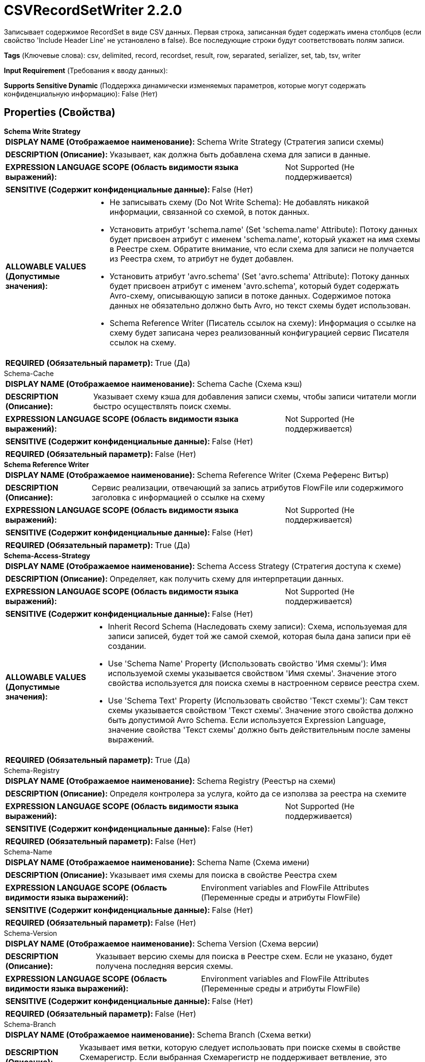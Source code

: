 = CSVRecordSetWriter 2.2.0

Записывает содержимое RecordSet в виде CSV данных. Первая строка, записанная будет содержать имена столбцов (если свойство 'Include Header Line' не установлено в false). Все последующие строки будут соответствовать полям записи.

[horizontal]
*Tags* (Ключевые слова):
csv, delimited, record, recordset, result, row, separated, serializer, set, tab, tsv, writer
[horizontal]
*Input Requirement* (Требования к вводу данных):

[horizontal]
*Supports Sensitive Dynamic* (Поддержка динамически изменяемых параметров, которые могут содержать конфиденциальную информацию):
 False (Нет) 



== Properties (Свойства)


.*Schema Write Strategy*
************************************************
[horizontal]
*DISPLAY NAME (Отображаемое наименование):*:: Schema Write Strategy (Стратегия записи схемы)

[horizontal]
*DESCRIPTION (Описание):*:: Указывает, как должна быть добавлена схема для записи в данные.


[horizontal]
*EXPRESSION LANGUAGE SCOPE (Область видимости языка выражений):*:: Not Supported (Не поддерживается)
[horizontal]
*SENSITIVE (Содержит конфиденциальные данные):*::  False (Нет) 

[horizontal]
*ALLOWABLE VALUES (Допустимые значения):*::

* Не записывать схему (Do Not Write Schema): Не добавлять никакой информации, связанной со схемой, в поток данных. 

* Установить атрибут 'schema.name' (Set 'schema.name' Attribute): Потоку данных будет присвоен атрибут с именем 'schema.name', который укажет на имя схемы в Реестре схем. Обратите внимание, что если схема для записи не получается из Реестра схем, то атрибут не будет добавлен. 

* Установить атрибут 'avro.schema' (Set 'avro.schema' Attribute): Потоку данных будет присвоен атрибут с именем 'avro.schema', который будет содержать Avro-схему, описывающую записи в потоке данных. Содержимое потока данных не обязательно должно быть Avro, но текст схемы будет использован. 

* Schema Reference Writer (Писатель ссылок на схему): Информация о ссылке на схему будет записана через реализованный конфигурацией сервис Писателя ссылок на схему. 


[horizontal]
*REQUIRED (Обязательный параметр):*::  True (Да) 
************************************************
.Schema-Cache
************************************************
[horizontal]
*DISPLAY NAME (Отображаемое наименование):*:: Schema Cache (Схема кэш)

[horizontal]
*DESCRIPTION (Описание):*:: Указывает схему кэша для добавления записи схемы, чтобы записи читатели могли быстро осуществлять поиск схемы.


[horizontal]
*EXPRESSION LANGUAGE SCOPE (Область видимости языка выражений):*:: Not Supported (Не поддерживается)
[horizontal]
*SENSITIVE (Содержит конфиденциальные данные):*::  False (Нет) 

[horizontal]
*REQUIRED (Обязательный параметр):*::  False (Нет) 
************************************************
.*Schema Reference Writer*
************************************************
[horizontal]
*DISPLAY NAME (Отображаемое наименование):*:: Schema Reference Writer (Схема Референс Витър)

[horizontal]
*DESCRIPTION (Описание):*:: Сервис реализации, отвечающий за запись атрибутов FlowFile или содержимого заголовка с информацией о ссылке на схему


[horizontal]
*EXPRESSION LANGUAGE SCOPE (Область видимости языка выражений):*:: Not Supported (Не поддерживается)
[horizontal]
*SENSITIVE (Содержит конфиденциальные данные):*::  False (Нет) 

[horizontal]
*REQUIRED (Обязательный параметр):*::  True (Да) 
************************************************
.*Schema-Access-Strategy*
************************************************
[horizontal]
*DISPLAY NAME (Отображаемое наименование):*:: Schema Access Strategy (Стратегия доступа к схеме)

[horizontal]
*DESCRIPTION (Описание):*:: Определяет, как получить схему для интерпретации данных.


[horizontal]
*EXPRESSION LANGUAGE SCOPE (Область видимости языка выражений):*:: Not Supported (Не поддерживается)
[horizontal]
*SENSITIVE (Содержит конфиденциальные данные):*::  False (Нет) 

[horizontal]
*ALLOWABLE VALUES (Допустимые значения):*::

* Inherit Record Schema (Наследовать схему записи): Схема, используемая для записи записей, будет той же самой схемой, которая была дана записи при её создании. 

* Use 'Schema Name' Property (Использовать свойство 'Имя схемы'): Имя используемой схемы указывается свойством 'Имя схемы'. Значение этого свойства используется для поиска схемы в настроенном сервисе реестра схем. 

* Use 'Schema Text' Property (Использовать свойство 'Текст схемы'): Сам текст схемы указывается свойством 'Текст схемы'. Значение этого свойства должно быть допустимой Avro Schema. Если используется Expression Language, значение свойства 'Текст схемы' должно быть действительным после замены выражений. 


[horizontal]
*REQUIRED (Обязательный параметр):*::  True (Да) 
************************************************
.Schema-Registry
************************************************
[horizontal]
*DISPLAY NAME (Отображаемое наименование):*:: Schema Registry (Реестър на схеми)

[horizontal]
*DESCRIPTION (Описание):*:: Определя контролера за услуга, който да се използва за реестра на схемите


[horizontal]
*EXPRESSION LANGUAGE SCOPE (Область видимости языка выражений):*:: Not Supported (Не поддерживается)
[horizontal]
*SENSITIVE (Содержит конфиденциальные данные):*::  False (Нет) 

[horizontal]
*REQUIRED (Обязательный параметр):*::  False (Нет) 
************************************************
.Schema-Name
************************************************
[horizontal]
*DISPLAY NAME (Отображаемое наименование):*:: Schema Name (Схема имени)

[horizontal]
*DESCRIPTION (Описание):*:: Указывает имя схемы для поиска в свойстве Реестра схем


[horizontal]
*EXPRESSION LANGUAGE SCOPE (Область видимости языка выражений):*:: Environment variables and FlowFile Attributes (Переменные среды и атрибуты FlowFile)
[horizontal]
*SENSITIVE (Содержит конфиденциальные данные):*::  False (Нет) 

[horizontal]
*REQUIRED (Обязательный параметр):*::  False (Нет) 
************************************************
.Schema-Version
************************************************
[horizontal]
*DISPLAY NAME (Отображаемое наименование):*:: Schema Version (Схема версии)

[horizontal]
*DESCRIPTION (Описание):*:: Указывает версию схемы для поиска в Реестре схем. Если не указано, будет получена последняя версия схемы.


[horizontal]
*EXPRESSION LANGUAGE SCOPE (Область видимости языка выражений):*:: Environment variables and FlowFile Attributes (Переменные среды и атрибуты FlowFile)
[horizontal]
*SENSITIVE (Содержит конфиденциальные данные):*::  False (Нет) 

[horizontal]
*REQUIRED (Обязательный параметр):*::  False (Нет) 
************************************************
.Schema-Branch
************************************************
[horizontal]
*DISPLAY NAME (Отображаемое наименование):*:: Schema Branch (Схема ветки)

[horizontal]
*DESCRIPTION (Описание):*:: Указывает имя ветки, которую следует использовать при поиске схемы в свойстве Схемарегистр. Если выбранная Схемарегистр не поддерживает ветвление, это значение будет проигнорировано.


[horizontal]
*EXPRESSION LANGUAGE SCOPE (Область видимости языка выражений):*:: Environment variables and FlowFile Attributes (Переменные среды и атрибуты FlowFile)
[horizontal]
*SENSITIVE (Содержит конфиденциальные данные):*::  False (Нет) 

[horizontal]
*REQUIRED (Обязательный параметр):*::  False (Нет) 
************************************************
.Schema-Text
************************************************
[horizontal]
*DISPLAY NAME (Отображаемое наименование):*:: Schema Text (Схема текста)

[horizontal]
*DESCRIPTION (Описание):*:: Текст Avro-формамата схемы


[horizontal]
*EXPRESSION LANGUAGE SCOPE (Область видимости языка выражений):*:: Environment variables and FlowFile Attributes (Переменные среды и атрибуты FlowFile)
[horizontal]
*SENSITIVE (Содержит конфиденциальные данные):*::  False (Нет) 

[horizontal]
*REQUIRED (Обязательный параметр):*::  False (Нет) 
************************************************
.*Schema-Reference-Reader*
************************************************
[horizontal]
*DISPLAY NAME (Отображаемое наименование):*:: Schema Reference Reader (Ссылочный читатель схемы)

[horizontal]
*DESCRIPTION (Описание):*:: Сервис реализации, отвечающий за чтение атрибутов или содержимого FlowFile для определения идентификатора ссылки на схему


[horizontal]
*EXPRESSION LANGUAGE SCOPE (Область видимости языка выражений):*:: Not Supported (Не поддерживается)
[horizontal]
*SENSITIVE (Содержит конфиденциальные данные):*::  False (Нет) 

[horizontal]
*REQUIRED (Обязательный параметр):*::  True (Да) 
************************************************
.Date Format
************************************************
[horizontal]
*DISPLAY NAME (Отображаемое наименование):*:: Date Format (Формат даты)

[horizontal]
*DESCRIPTION (Описание):*:: Указывает формат, который следует использовать при чтении или записи полей Date. Если не указан, поля Date будут считаться количеством миллисекунд от начала эпохи (полночь, 1 января 1970 г., GMT). Если указано, значение должно соответствовать формату Java java.time.format.DateTimeFormatter (например, MM/dd/yyyy для двузначного месяца, затем двузначного дня и четырехзначного года, все разделенные символами '/' как в 01/01/2017).


[horizontal]
*EXPRESSION LANGUAGE SCOPE (Область видимости языка выражений):*:: Not Supported (Не поддерживается)
[horizontal]
*SENSITIVE (Содержит конфиденциальные данные):*::  False (Нет) 

[horizontal]
*REQUIRED (Обязательный параметр):*::  False (Нет) 
************************************************
.Time Format
************************************************
[horizontal]
*DISPLAY NAME (Отображаемое наименование):*:: Time Format (Формат времени)

[horizontal]
*DESCRIPTION (Описание):*:: Указывает формат, который следует использовать при чтении/записи полей Time. Если не указано, поля Time будут считаться количеством миллисекунд с эпохи (Полночь, 1 января 1970 г., GMT). Если указано, значение должно соответствовать формату Java java.time.format.DateTimeFormatter (например, HH:mm:ss для двузначного часа в 24-часовом формате, за которым следуют двузначная минута и двузначная секунда, все разделённые символами ':' как в 18:04:15).


[horizontal]
*EXPRESSION LANGUAGE SCOPE (Область видимости языка выражений):*:: Not Supported (Не поддерживается)
[horizontal]
*SENSITIVE (Содержит конфиденциальные данные):*::  False (Нет) 

[horizontal]
*REQUIRED (Обязательный параметр):*::  False (Нет) 
************************************************
.Timestamp Format
************************************************
[horizontal]
*DISPLAY NAME (Отображаемое наименование):*:: Формат Timestamp (Timestamp Format)

[horizontal]
*DESCRIPTION (Описание):*:: Указывает формат, который следует использовать при чтении или записи полей Timestamp. Если не указан, поля Timestamp будут считаться количеством миллисекунд с начала эпохи (Полночь 1 января 1970 г., GMT). Если указано, значение должно соответствовать формату Java java.time.format.DateTimeFormatter (например, MM/dd/yyyy HH:mm:ss для двузначного месяца, затем двузначного дня, затем четырехзначного года, все разделенные '/' символами; а затем следует двузначный час в 24-часовом формате, за которым следуют двузначные минуты и секунды, все разделенные ':' символами, как в 01/01/2017 18:04:15).


[horizontal]
*EXPRESSION LANGUAGE SCOPE (Область видимости языка выражений):*:: 
[horizontal]
*SENSITIVE (Содержит конфиденциальные данные):*::  False (Нет) 

[horizontal]
*REQUIRED (Обязательный параметр):*::  False (Нет) 
************************************************
.*Csv Format*
************************************************
[horizontal]
*DISPLAY NAME (Отображаемое наименование):*:: CSV Format (Формат)

[horizontal]
*DESCRIPTION (Описание):*:: Указывает, какой "формат" данных CSV используется или указывает, должно ли использоваться пользовательское форматирование.


[horizontal]
*EXPRESSION LANGUAGE SCOPE (Область видимости языка выражений):*:: Not Supported (Не поддерживается)
[horizontal]
*SENSITIVE (Содержит конфиденциальные данные):*::  False (Нет) 

[horizontal]
*ALLOWABLE VALUES (Допустимые значения):*::

* Custom Format (Пользовательский формат): Формат CSV настроен с использованием свойств этого сервиса контроллера, таких как Разделитель значений 

* RFC 4180 (Спецификация RFC 4180): Данные CSV следуют спецификации RFC 4180, определенной по адресу https://tools.ietf.org/html/rfc4180 

* Microsoft Excel (Майкрософт Excel): Данные CSV следуют формату, используемому Microsoft Excel 

* Tab-Delimited (Табуляция Разделитель): CSV данные представлены табуляцией вместо запятых 

* MySQL Format (Формат MySQL): Данные CSV следуют формату, используемому MySQL 

* Informix Unload (Информис Уноулд): Формат, используемый Информис при выполнении команды UNLOAD TO file_name 

* Informix Unload Escape Disabled (Информис Уноулд Эскейп Дисаблед): Формат, используемый Информис при выполнении команды UNLOAD TO file_name с отключенным экранированием 


[horizontal]
*REQUIRED (Обязательный параметр):*::  True (Да) 
************************************************
.*Csv-Writer*
************************************************
[horizontal]
*DISPLAY NAME (Отображаемое наименование):*:: CSV Writer (Записыватель CSV)

[horizontal]
*DESCRIPTION (Описание):*:: Указывает, какую реализацию записи использовать для записи CSV записей. Примечание: Разные писатели могут поддерживать разные подмножества функциональности и могут проявлять разные уровни производительности.


[horizontal]
*EXPRESSION LANGUAGE SCOPE (Область видимости языка выражений):*:: Not Supported (Не поддерживается)
[horizontal]
*SENSITIVE (Содержит конфиденциальные данные):*::  False (Нет) 

[horizontal]
*ALLOWABLE VALUES (Допустимые значения):*::

* Apache Commons CSV (Apache Commons CSV): Реализация записи CSV из библиотеки Apache Commons CSV. 

* FastCSV (FastCSV): Реализация записи CSV из библиотеки FastCSV. Примечание: Этот писатель официально поддерживает только RFC-4180, поэтому рекомендуется установить свойство 'Формат CSV' на 'RFC 4180'. Он обрабатывает некоторые данные CSV, которые не соответствуют стандарту RFC-4180, в этом случае установите свойство 'Формат CSV' на 'CUSTOM', а другие настройки пользовательского формата (такие как 'Обрезать поля', 'Удалить двойные кавычки и т.д.) соответственно. Следует быть внимательным, так как это может вызвать ошибки, если FastCSV неправильно обрабатывает настройки свойств (например, 'Режим кавычек'), но в противном случае может обработать вывод так, как ожидалось, даже если данные полностью не соответствуют стандарту RFC-4180. 


[horizontal]
*REQUIRED (Обязательный параметр):*::  True (Да) 
************************************************
.*Value Separator*
************************************************
[horizontal]
*DISPLAY NAME (Отображаемое наименование):*:: Value Separator (Значение-разделитель)

[horizontal]
*DESCRIPTION (Описание):*:: The character that is used to separate values/fields in a CSV Record. If the property has been specified via Expression Language but the expression gets evaluated to an invalid Value Separator at runtime, then it will be skipped and the default Value Separator will be used.


[horizontal]
*EXPRESSION LANGUAGE SCOPE (Область видимости языка выражений):*:: Environment variables and FlowFile Attributes (Переменные среды и атрибуты FlowFile)
[horizontal]
*SENSITIVE (Содержит конфиденциальные данные):*::  False (Нет) 

[horizontal]
*REQUIRED (Обязательный параметр):*::  True (Да) 
************************************************
.*Include Header Line*
************************************************
[horizontal]
*DISPLAY NAME (Отображаемое наименование):*:: Include Header Line (Включать строку с заголовками)

[horizontal]
*DESCRIPTION (Описание):*:: Указывает, должны ли имена столбцов CSV записываться как первая строка.


[horizontal]
*EXPRESSION LANGUAGE SCOPE (Область видимости языка выражений):*:: Not Supported (Не поддерживается)
[horizontal]
*SENSITIVE (Содержит конфиденциальные данные):*::  False (Нет) 

[horizontal]
*ALLOWABLE VALUES (Допустимые значения):*::

* true

* false


[horizontal]
*REQUIRED (Обязательный параметр):*::  True (Да) 
************************************************
.*Quote Character*
************************************************
[horizontal]
*DISPLAY NAME (Отображаемое наименование):*:: Quote Character (Символ кавычек)

[horizontal]
*DESCRIPTION (Описание):*:: Символ, используемый для цитирования значений таким образом, чтобы escape-символы не приходилось использовать. Если свойство было указано через язык выражений, но при оценке выражения во время выполнения получается недопустимый символ кавычек, то оно будет пропущено, и будет использован символ кавычек по умолчанию.


[horizontal]
*EXPRESSION LANGUAGE SCOPE (Область видимости языка выражений):*:: Environment variables and FlowFile Attributes (Переменные среды и атрибуты FlowFile)
[horizontal]
*SENSITIVE (Содержит конфиденциальные данные):*::  False (Нет) 

[horizontal]
*REQUIRED (Обязательный параметр):*::  True (Да) 
************************************************
.*Escape Character*
************************************************
[horizontal]
*DISPLAY NAME (Отображаемое наименование):*:: Escape Character (Экранирующий символ)

[horizontal]
*DESCRIPTION (Описание):*:: Символ, используемый для экранирования символов, которые в противном случае имели бы особое значение у CSV-парсера. Если свойство задается с помощью Expression Language, но при оценке выражения возникает недопустимый экранирующий символ, то оно будет пропущено, и будет использоваться значение по умолчанию. Установка его в пустую строку означает, что не должен использоваться ни один экранирующий символ.


[horizontal]
*EXPRESSION LANGUAGE SCOPE (Область видимости языка выражений):*:: Environment variables and FlowFile Attributes (Переменные среды и атрибуты FlowFile)
[horizontal]
*SENSITIVE (Содержит конфиденциальные данные):*::  False (Нет) 

[horizontal]
*REQUIRED (Обязательный параметр):*::  True (Да) 
************************************************
.Comment Marker
************************************************
[horizontal]
*DISPLAY NAME (Отображаемое наименование):*:: Comment Marker (Комментарий)

[horizontal]
*DESCRIPTION (Описание):*:: Символ, используемый для обозначения начала комментария. Любая строка, начинающаяся с этого символа, будет игнорироваться.


[horizontal]
*EXPRESSION LANGUAGE SCOPE (Область видимости языка выражений):*:: Environment variables and FlowFile Attributes (Переменные среды и атрибуты FlowFile)
[horizontal]
*SENSITIVE (Содержит конфиденциальные данные):*::  False (Нет) 

[horizontal]
*REQUIRED (Обязательный параметр):*::  False (Нет) 
************************************************
.Null String
************************************************
[horizontal]
*DISPLAY NAME (Отображаемое наименование):*:: Null String (Нулевой строковый литерал)

[horizontal]
*DESCRIPTION (Описание):*:: Указывает строку, которая, если присутствует в CSV как значение, должна рассматриваться как пустое поле вместо использования литерального значения.


[horizontal]
*EXPRESSION LANGUAGE SCOPE (Область видимости языка выражений):*:: Not Supported (Не поддерживается)
[horizontal]
*SENSITIVE (Содержит конфиденциальные данные):*::  False (Нет) 

[horizontal]
*REQUIRED (Обязательный параметр):*::  False (Нет) 
************************************************
.*Trim Fields*
************************************************
[horizontal]
*DISPLAY NAME (Отображаемое наименование):*:: Trim Fields (Удаление пробелов)

[horizontal]
*DESCRIPTION (Описание):*:: Определяет, должны ли быть удалены начальные и конечные пробелы из полей


[horizontal]
*EXPRESSION LANGUAGE SCOPE (Область видимости языка выражений):*:: Not Supported (Не поддерживается)
[horizontal]
*SENSITIVE (Содержит конфиденциальные данные):*::  False (Нет) 

[horizontal]
*ALLOWABLE VALUES (Допустимые значения):*::

* true (Истина)

* false (Ложь)


[horizontal]
*REQUIRED (Обязательный параметр):*::  True (Да) 
************************************************
.*Quote Mode*
************************************************
[horizontal]
*DISPLAY NAME (Отображаемое наименование):*:: Quote Mode (Режим цитирования)

[horizontal]
*DESCRIPTION (Описание):*:: Указывает, как поля должны быть заключены при их записи


[horizontal]
*EXPRESSION LANGUAGE SCOPE (Область видимости языка выражений):*:: Not Supported (Не поддерживается)
[horizontal]
*SENSITIVE (Содержит конфиденциальные данные):*::  False (Нет) 

[horizontal]
*ALLOWABLE VALUES (Допустимые значения):*::

* Quote All Values (Цитировать все значения): Все значения будут заключены в кавычки с использованием настроенного символа кавычек. 

* Quote Minimal (Минимальное цитирование): Значения будут заключены в кавычки только если они содержат специальные символы, такие как символы новой строки или разделители полей. 

* Quote Non-Numeric Values (Цитировать нечисловые значения): Значения будут заключены в кавычки, если значение не является числом. 

* Do Not Quote Values (Не цитировать значения): Значения не будут заключены в кавычки. Вместо этого все специальные символы будут экранированы с использованием настроенного escape-символа. 


[horizontal]
*REQUIRED (Обязательный параметр):*::  True (Да) 
************************************************
.*Record Separator*
************************************************
[horizontal]
*DISPLAY NAME (Отображаемое наименование):*:: Record Separator (Разделитель записей)

[horizontal]
*DESCRIPTION (Описание):*:: Указывает символы для использования в порядке разделения CSV записей


[horizontal]
*EXPRESSION LANGUAGE SCOPE (Область видимости языка выражений):*:: 
[horizontal]
*SENSITIVE (Содержит конфиденциальные данные):*::  False (Нет) 

[horizontal]
*REQUIRED (Обязательный параметр):*::  True (Да) 
************************************************
.*Include Trailing Delimiter*
************************************************
[horizontal]
*DISPLAY NAME (Отображаемое наименование):*:: Include Trailing Delimiter (Включить завершающий разделитель)

[horizontal]
*DESCRIPTION (Описание):*:: Если true, к каждому записанному CSV записи будет добавлен завершающий разделитель. Если false, завершающий разделитель будет опущен.


[horizontal]
*EXPRESSION LANGUAGE SCOPE (Область видимости языка выражений):*:: Not Supported (Не поддерживается)
[horizontal]
*SENSITIVE (Содержит конфиденциальные данные):*::  False (Нет) 

[horizontal]
*ALLOWABLE VALUES (Допустимые значения):*::

* true

* false


[horizontal]
*REQUIRED (Обязательный параметр):*::  True (Да) 
************************************************
.*Csvutils-Character-Set*
************************************************
[horizontal]
*DISPLAY NAME (Отображаемое наименование):*:: Character Set (Символьная кодировка)

[horizontal]
*DESCRIPTION (Описание):*:: The Character Encoding that is used to encode/decode the CSV file


[horizontal]
*EXPRESSION LANGUAGE SCOPE (Область видимости языка выражений):*:: Not Supported (Не поддерживается)
[horizontal]
*SENSITIVE (Содержит конфиденциальные данные):*::  False (Нет) 

[horizontal]
*REQUIRED (Обязательный параметр):*::  True (Да) 
************************************************














=== Writes Attributes (Записываемые атрибуты)

[cols="1a,2a",options="header",]
|===
|Наименование |Описание

|`amqp$appId`
|Поле идентификатора приложения из AMQP Message

|===







